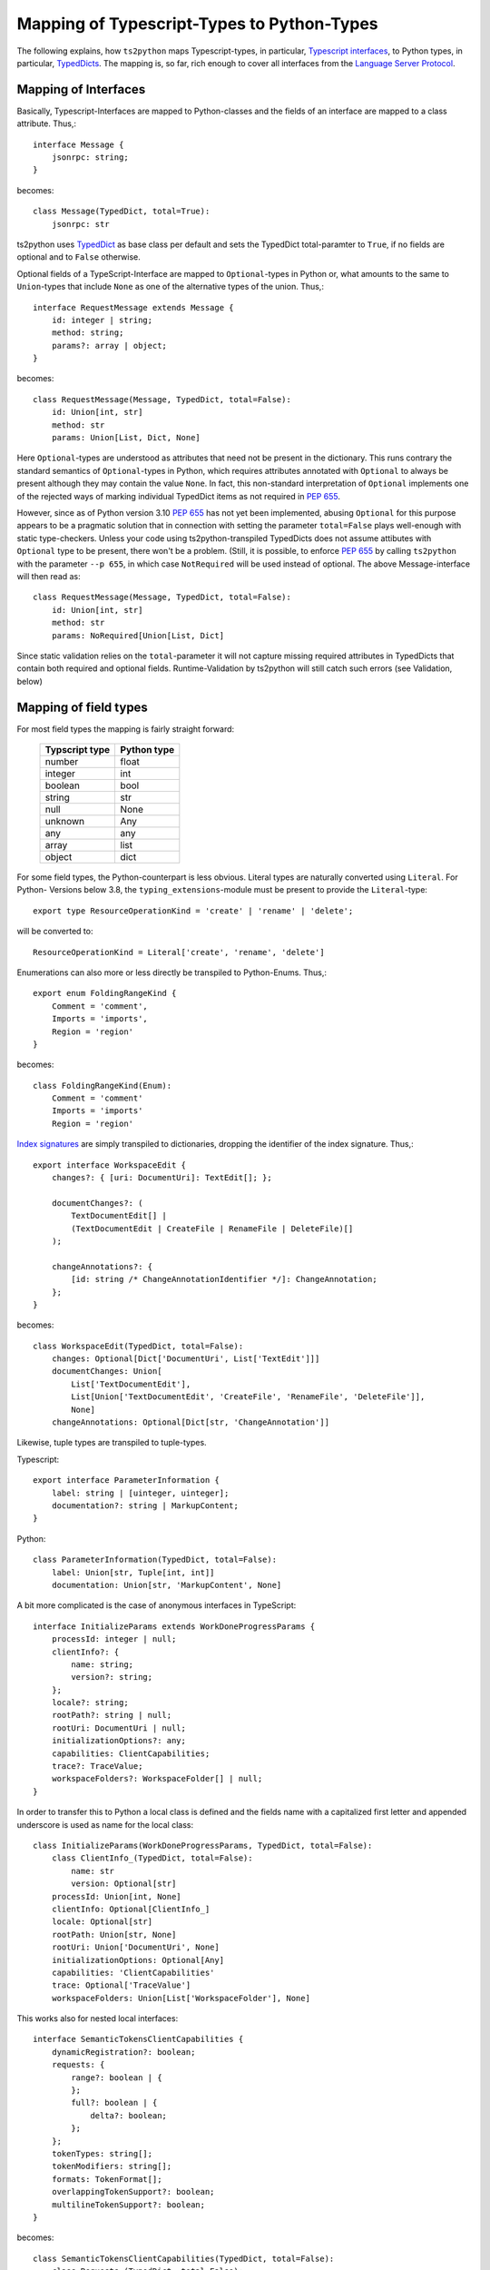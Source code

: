 Mapping of Typescript-Types to Python-Types
===========================================

The following explains, how ``ts2python`` maps Typescript-types,
in particular, `Typescript interfaces`_, to Python types, in particular,
`TypedDicts`_. The mapping is, so far, rich enough to cover all
interfaces from the `Language Server Protocol`_.

Mapping of Interfaces
---------------------

Basically, Typescript-Interfaces are mapped to Python-classes
and the fields of an interface are mapped to a class attribute.
Thus,::

    interface Message {
        jsonrpc: string;
    }

becomes::

    class Message(TypedDict, total=True):
        jsonrpc: str

ts2python uses `TypedDict`_ as base class per default and sets the
TypedDict total-paramter to ``True``, if no fields are optional
and to ``False`` otherwise.

Optional fields of a TypeScript-Interface are mapped to ``Optional``-types
in Python or, what amounts to the same to ``Union``-types that include
``None`` as one of the alternative types of the union. Thus,::

    interface RequestMessage extends Message {
        id: integer | string;
        method: string;
        params?: array | object;
    }

becomes::

    class RequestMessage(Message, TypedDict, total=False):
        id: Union[int, str]
        method: str
        params: Union[List, Dict, None]

Here ``Optional``-types are understood as attributes that need
not be present in the dictionary. This runs contrary
the standard semantics of ``Optional``-types in Python, which
requires attributes annotated with ``Optional`` to always be present
although they may contain the value ``None``. In fact, this non-standard
interpretation of ``Optional`` implements one of the rejected ways of
marking individual TypedDict items as not required in `PEP 655`_.

However, since as of Python version 3.10 `PEP 655`_ has not yet been
implemented, abusing ``Optional`` for this purpose appears to be
a pragmatic solution that in connection with setting the parameter
``total=False`` plays well-enough with static type-checkers. Unless
your code using ts2python-transpiled TypedDicts does not assume
attibutes with ``Optional`` type to be present, there won't be a problem.
(Still, it is possible, to enforce `PEP 655`_ by calling ``ts2python``
with the parameter ``--p 655``, in which case ``NotRequired`` will be
used instead of optional. The above Message-interface will then read as::

    class RequestMessage(Message, TypedDict, total=False):
        id: Union[int, str]
        method: str
        params: NoRequired[Union[List, Dict]

Since static validation relies on the ``total``-parameter it will not
capture missing required attributes in TypedDicts that contain
both required and optional fields. Runtime-Validation by ts2python
will still catch such errors (see Validation, below)

Mapping of field types
----------------------

For most field types the mapping is fairly straight forward:

    ==============  ============
    Typscript type  Python type
    ==============  ============
    number          float
    integer         int
    boolean         bool
    string          str
    null            None
    unknown         Any
    any             any
    array           list
    object          dict
    ==============  ============

For some field types, the Python-counterpart is less obvious.
Literal types are naturally converted using ``Literal``. For Python-
Versions below 3.8, the ``typing_extensions``-module must be present to
provide the ``Literal``-type::

    export type ResourceOperationKind = 'create' | 'rename' | 'delete';

will be converted to::

    ResourceOperationKind = Literal['create', 'rename', 'delete']

Enumerations can also more or less directly be transpiled to
Python-Enums. Thus,::

    export enum FoldingRangeKind {
        Comment = 'comment',
        Imports = 'imports',
        Region = 'region'
    }

becomes::

    class FoldingRangeKind(Enum):
        Comment = 'comment'
        Imports = 'imports'
        Region = 'region'

`Index signatures`_ are simply transpiled to dictionaries, dropping
the identifier of the index signature. Thus,::

    export interface WorkspaceEdit {
        changes?: { [uri: DocumentUri]: TextEdit[]; };

        documentChanges?: (
            TextDocumentEdit[] |
            (TextDocumentEdit | CreateFile | RenameFile | DeleteFile)[]
        );

        changeAnnotations?: {
            [id: string /* ChangeAnnotationIdentifier */]: ChangeAnnotation;
        };
    }

becomes::

    class WorkspaceEdit(TypedDict, total=False):
        changes: Optional[Dict['DocumentUri', List['TextEdit']]]
        documentChanges: Union[
            List['TextDocumentEdit'],
            List[Union['TextDocumentEdit', 'CreateFile', 'RenameFile', 'DeleteFile']],
            None]
        changeAnnotations: Optional[Dict[str, 'ChangeAnnotation']]

Likewise, tuple types are transpiled to tuple-types.

Typescript::

    export interface ParameterInformation {
        label: string | [uinteger, uinteger];
        documentation?: string | MarkupContent;
    }

Python::

    class ParameterInformation(TypedDict, total=False):
        label: Union[str, Tuple[int, int]]
        documentation: Union[str, 'MarkupContent', None]

A bit more complicated is the case of anonymous interfaces
in TypeScript::

    interface InitializeParams extends WorkDoneProgressParams {
        processId: integer | null;
        clientInfo?: {
            name: string;
            version?: string;
        };
        locale?: string;
        rootPath?: string | null;
        rootUri: DocumentUri | null;
        initializationOptions?: any;
        capabilities: ClientCapabilities;
        trace?: TraceValue;
        workspaceFolders?: WorkspaceFolder[] | null;
    }

In order to transfer this to Python a local class is defined
and the fields name with a capitalized first letter and
appended underscore is used as name for the local class::

    class InitializeParams(WorkDoneProgressParams, TypedDict, total=False):
        class ClientInfo_(TypedDict, total=False):
            name: str
            version: Optional[str]
        processId: Union[int, None]
        clientInfo: Optional[ClientInfo_]
        locale: Optional[str]
        rootPath: Union[str, None]
        rootUri: Union['DocumentUri', None]
        initializationOptions: Optional[Any]
        capabilities: 'ClientCapabilities'
        trace: Optional['TraceValue']
        workspaceFolders: Union[List['WorkspaceFolder'], None]

This works also for nested local interfaces::

    interface SemanticTokensClientCapabilities {
        dynamicRegistration?: boolean;
        requests: {
            range?: boolean | {
            };
            full?: boolean | {
                delta?: boolean;
            };
        };
        tokenTypes: string[];
        tokenModifiers: string[];
        formats: TokenFormat[];
        overlappingTokenSupport?: boolean;
        multilineTokenSupport?: boolean;
    }

becomes::

    class SemanticTokensClientCapabilities(TypedDict, total=False):
        class Requests_(TypedDict, total=False):
            class Range_1(TypedDict, total=True):
                pass
            class Full_1(TypedDict, total=False):
                delta: Optional[bool]
            range: Union[bool, Range_1, None]
            full: Union[bool, Full_1, None]
        dynamicRegistration: Optional[bool]
        requests: Requests_
        tokenTypes: List[str]
        tokenModifiers: List[str]
        formats: List['TokenFormat']
        overlappingTokenSupport: Optional[bool]
        multilineTokenSupport: Optional[bool]

In case of type unions, the local classes will be numbered,
because there could be more than one local interface for the
same field::

    export type TextDocumentContentChangeEvent = {
        range: Range;
        rangeLength?: uinteger;
        text: string;
    } | {
        text: string;
    };

becomes::

    class TextDocumentContentChangeEvent_0(TypedDict, total=False):
        range: Range
        rangeLength: Optional[int]
        text: str
    class TextDocumentContentChangeEvent_1(TypedDict, total=True):
        text: str
    TextDocumentContentChangeEvent = Union[
        TextDocumentContentChangeEvent_0, TextDocumentContentChangeEvent_1]

Namespaces and Generics
-----------------------

Typescript namespaces are not supported, except for the special case where
they consist entirely of constant definitions. In this case, namespaces
will be transpiled to `Enums`_.

Typescript Namespace::

    export namespace DiagnosticSeverity {
        export const Error: 1 = 1;
        export const Warning: 2 = 2;
        export const Information: 3 = 3;
        export const Hint: 4 = 4;
    }

Resulting Python Enum::

    class DiagnosticSeverity(IntEnum):
        Error = 1
        Warning = 2
        Information = 3
        Hint = 4

For some reason, which I do not know, ``typing.TypeDict`` does not work
in combination with ``typing.Generic``. Thus, interfaces containing
generic types will, for the time being, be transpiled to plain classes::

    interface ProgressParams<T> {
        token: ProgressToken;
        value: T;
    }

becomes::

    T = TypeVar('T')
    class ProgressParams(Generic[T]):
        token: ProgressToken
        value: 'T'

(``TypedDict`` can be added to the list of base classes manually,
however, if the ``TypedDict``-Shim from the
``ts2typeddict.json_validation``-module is used.)


.. _Typescript interfaces: https://www.typescriptlang.org/docs/handbook/2/objects.html
.. _TypedDicts: https://www.python.org/dev/peps/pep-0589/
.. _TypedDict: https://www.python.org/dev/peps/pep-0589/
.. _Language Server Protocol: https://microsoft.github.io/language-server-protocol/
.. _PEP 655: https://www.python.org/dev/peps/pep-0655/
.. _Index signatures: https://www.typescriptlang.org/docs/handbook/2/objects.html#index-signatures
.. _Enums: https://docs.python.org/3/library/enum.html
